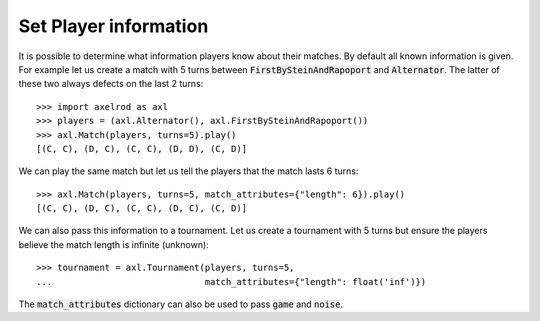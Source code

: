 .. _player_information:

Set Player information
======================

It is possible to determine what information players know about their matches.
By default all known information is given.  For example let us create a match
with 5 turns between :code:`FirstBySteinAndRapoport` and :code:`Alternator`. The
latter of these two always defects on the last 2 turns::

    >>> import axelrod as axl
    >>> players = (axl.Alternator(), axl.FirstBySteinAndRapoport())
    >>> axl.Match(players, turns=5).play()
    [(C, C), (D, C), (C, C), (D, D), (C, D)]

We can play the same match but let us tell the players that the match lasts 6
turns::

    >>> axl.Match(players, turns=5, match_attributes={"length": 6}).play()
    [(C, C), (D, C), (C, C), (D, C), (C, D)]

We can also pass this information to a tournament. Let us create a
tournament with 5 turns but ensure the players believe the match length is
infinite (unknown)::

    >>> tournament = axl.Tournament(players, turns=5,
    ...                             match_attributes={"length": float('inf')})

The :code:`match_attributes` dictionary can also be used to pass :code:`game`
and :code:`noise`.

